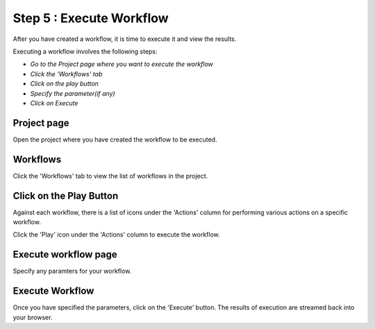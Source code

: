 Step 5 : Execute Workflow
----------------------

After you have created a workflow, it is time to execute it and view the results. 

Executing a workflow involves the following steps:

- *Go to the Project page where you want to execute the workflow*
- *Click the 'Workflows' tab*
- *Click on the play button*
- *Specify the parameter(if any)*
- *Click on Execute*

Project page
======================

Open the project where you have created the workflow to be executed.


.. figure:: ../../_assets/tutorials/quickstart/8.PNG
   :alt: Workflow Listings
   :width: 90%




Workflows 
============================
Click the 'Workflows' tab to view the list of workflows in the project. 

.. figure:: ../../_assets/tutorials/quickstart/7.PNG
   :alt: Workflow Listings
   :width: 90%



Click on the Play Button
========================

Against each workflow, there is a list of icons under the 'Actions' column for performing various actions on a specific workflow.

Click the 'Play' icon under the 'Actions' column to execute the workflow.


Execute workflow page
======================

Specify any paramters for your workflow. 

.. figure:: ../../_assets/tutorials/03/workflow-execute.png
   :alt: Workflow Execute
   :width: 90%


Execute Workflow
================

Once you have specified the parameters, click on the 'Execute' button. The results of execution are streamed back into your browser.



